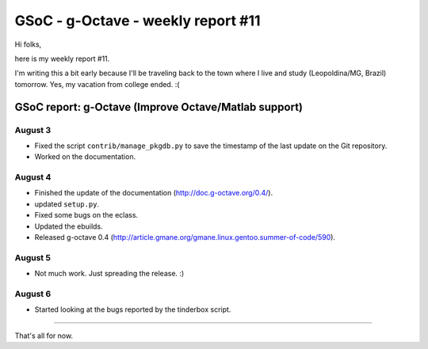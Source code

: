 GSoC - g-Octave - weekly report #11
===================================

.. tags: en-us,gentoo,g-octave,gsoc

Hi folks,

here is my weekly report #11.

I'm writing this a bit early because I'll be traveling back to the town where I live
and study (Leopoldina/MG, Brazil) tomorrow. Yes, my vacation from college ended. :(

.. read_more


GSoC report: g-Octave (Improve Octave/Matlab support)
~~~~~~~~~~~~~~~~~~~~~~~~~~~~~~~~~~~~~~~~~~~~~~~~~~~~~

August 3
--------

* Fixed the script ``contrib/manage_pkgdb.py`` to save the timestamp of the last update
  on the Git repository.
* Worked on the documentation.


August 4
--------

* Finished the update of the documentation (http://doc.g-octave.org/0.4/).
* updated ``setup.py``.
* Fixed some bugs on the eclass.
* Updated the ebuilds.
* Released g-octave 0.4 (http://article.gmane.org/gmane.linux.gentoo.summer-of-code/590).


August 5
--------

* Not much work. Just spreading the release. :)


August 6
--------

* Started looking at the bugs reported by the tinderbox script.


-------------------

That's all for now.


.. date added automatically by the script blohg_dump.py.
   this file was exported from an old repository, and this comment will
   help me to forcing the old creation date, instead of the date of the
   first commit on the new repository.

.. date: 1281335237


